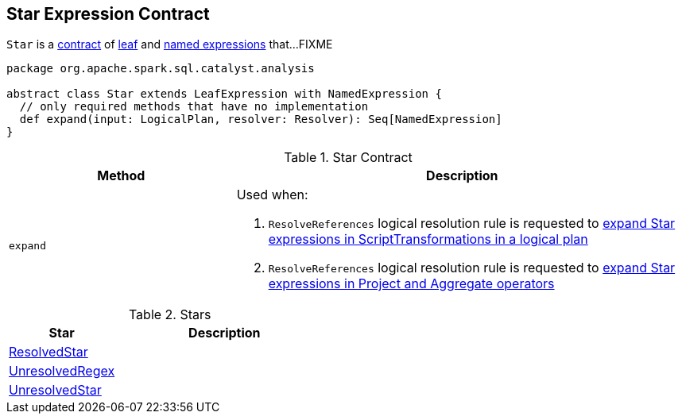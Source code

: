 == [[Star]] Star Expression Contract

`Star` is a <<contract, contract>> of link:spark-sql-Expression.adoc#LeafExpression[leaf] and link:spark-sql-Expression.adoc#NamedExpression[named expressions] that...FIXME

[[contract]]
[source, scala]
----
package org.apache.spark.sql.catalyst.analysis

abstract class Star extends LeafExpression with NamedExpression {
  // only required methods that have no implementation
  def expand(input: LogicalPlan, resolver: Resolver): Seq[NamedExpression]
}
----

.Star Contract
[cols="1,2",options="header",width="100%"]
|===
| Method
| Description

| `expand`
a| [[expand]] Used when:

1. `ResolveReferences` logical resolution rule is requested to link:spark-sql-ResolveReferences.adoc#apply[expand Star expressions in ScriptTransformations in a logical plan]

1. `ResolveReferences` logical resolution rule is requested to link:spark-sql-ResolveReferences.adoc#buildExpandedProjectList[expand Star expressions in Project and Aggregate operators]
|===

[[implementations]]
.Stars
[cols="1,2",options="header",width="100%"]
|===
| Star
| Description

| [[ResolvedStar]] link:spark-sql-Expression-ResolvedStar.adoc[ResolvedStar]
|

| [[UnresolvedRegex]] link:spark-sql-Expression-UnresolvedRegex.adoc[UnresolvedRegex]
|

| [[UnresolvedStar]] link:spark-sql-Expression-UnresolvedStar.adoc[UnresolvedStar]
|
|===
